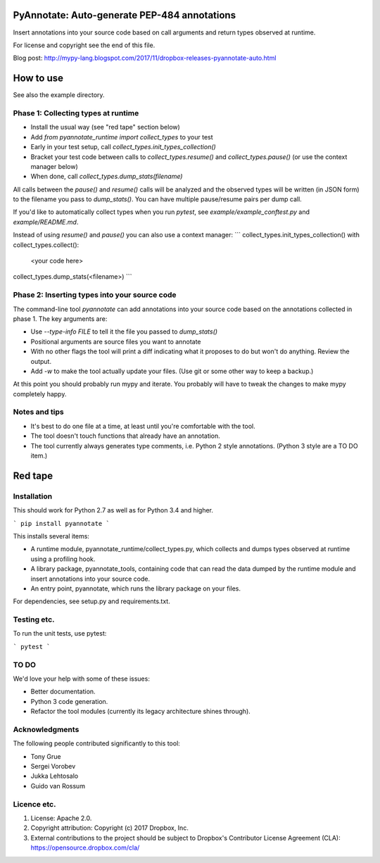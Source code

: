 PyAnnotate: Auto-generate PEP-484 annotations
=============================================

Insert annotations into your source code based on call arguments and
return types observed at runtime.

For license and copyright see the end of this file.

Blog post: http://mypy-lang.blogspot.com/2017/11/dropbox-releases-pyannotate-auto.html

How to use
==========

See also the example directory.

Phase 1: Collecting types at runtime
------------------------------------

- Install the usual way (see "red tape" section below)
- Add `from pyannotate_runtime import collect_types` to your test
- Early in your test setup, call `collect_types.init_types_collection()`
- Bracket your test code between calls to `collect_types.resume()` and
  `collect_types.pause()` (or use the context manager below)
- When done, call `collect_types.dump_stats(filename)`

All calls between the `pause()` and `resume()` calls will be analyzed
and the observed types will be written (in JSON form) to the filename
you pass to `dump_stats()`.  You can have multiple pause/resume pairs
per dump call.

If you'd like to automatically collect types when you run `pytest`,
see `example/example_conftest.py` and `example/README.md`.

Instead of using `resume()` and `pause()` you can also use a context
manager:
```
collect_types.init_types_collection()
with collect_types.collect():
    <your code here>
collect_types.dump_stats(<filename>)
```

Phase 2: Inserting types into your source code
----------------------------------------------

The command-line tool `pyannotate` can add annotations into your
source code based on the annotations collected in phase 1.  The key
arguments are:

- Use `--type-info FILE` to tell it the file you passed to `dump_stats()`
- Positional arguments are source files you want to annotate
- With no other flags the tool will print a diff indicating what it
  proposes to do but won't do anything.  Review the output.
- Add `-w` to make the tool actually update your files.
  (Use git or some other way to keep a backup.)

At this point you should probably run mypy and iterate.  You probably
will have to tweak the changes to make mypy completely happy.

Notes and tips
--------------

- It's best to do one file at a time, at least until you're
  comfortable with the tool.
- The tool doesn't touch functions that already have an annotation.
- The tool currently always generates type comments, i.e. Python 2
  style annotations.  (Python 3 style are a TO DO item.)

Red tape
========

Installation
------------

This should work for Python 2.7 as well as for Python 3.4 and higher.

```
pip install pyannotate
```

This installs several items:

- A runtime module, pyannotate_runtime/collect_types.py, which collects
  and dumps types observed at runtime using a profiling hook.

- A library package, pyannotate_tools, containing code that can read the
  data dumped by the runtime module and insert annotations into your
  source code.

- An entry point, pyannotate, which runs the library package on your files.

For dependencies, see setup.py and requirements.txt.

Testing etc.
------------

To run the unit tests, use pytest:

```
pytest
```

TO DO
-----

We'd love your help with some of these issues:

- Better documentation.
- Python 3 code generation.
- Refactor the tool modules (currently its legacy architecture shines through).

Acknowledgments
---------------

The following people contributed significantly to this tool:

- Tony Grue
- Sergei Vorobev
- Jukka Lehtosalo
- Guido van Rossum

Licence etc.
------------

1. License: Apache 2.0.
2. Copyright attribution: Copyright (c) 2017 Dropbox, Inc.
3. External contributions to the project should be subject to
   Dropbox's Contributor License Agreement (CLA):
   https://opensource.dropbox.com/cla/


